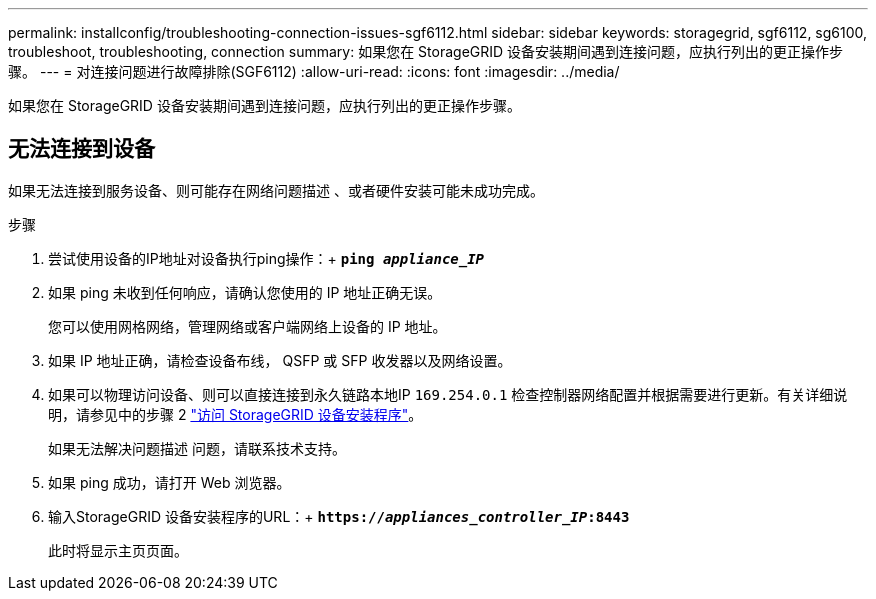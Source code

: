 ---
permalink: installconfig/troubleshooting-connection-issues-sgf6112.html 
sidebar: sidebar 
keywords: storagegrid, sgf6112, sg6100, troubleshoot, troubleshooting, connection 
summary: 如果您在 StorageGRID 设备安装期间遇到连接问题，应执行列出的更正操作步骤。 
---
= 对连接问题进行故障排除(SGF6112)
:allow-uri-read: 
:icons: font
:imagesdir: ../media/


[role="lead"]
如果您在 StorageGRID 设备安装期间遇到连接问题，应执行列出的更正操作步骤。



== 无法连接到设备

如果无法连接到服务设备、则可能存在网络问题描述 、或者硬件安装可能未成功完成。

.步骤
. 尝试使用设备的IP地址对设备执行ping操作：+
`*ping _appliance_IP_*`
. 如果 ping 未收到任何响应，请确认您使用的 IP 地址正确无误。
+
您可以使用网格网络，管理网络或客户端网络上设备的 IP 地址。

. 如果 IP 地址正确，请检查设备布线， QSFP 或 SFP 收发器以及网络设置。
. 如果可以物理访问设备、则可以直接连接到永久链路本地IP `169.254.0.1` 检查控制器网络配置并根据需要进行更新。有关详细说明，请参见中的步骤 2 link:accessing-storagegrid-appliance-installer.html["访问 StorageGRID 设备安装程序"]。
+
如果无法解决问题描述 问题，请联系技术支持。

. 如果 ping 成功，请打开 Web 浏览器。
. 输入StorageGRID 设备安装程序的URL：+
`*https://_appliances_controller_IP_:8443*`
+
此时将显示主页页面。


